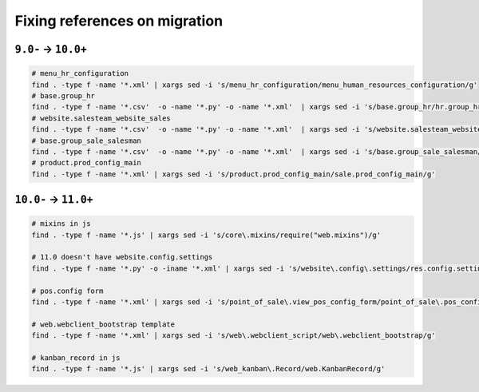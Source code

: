 ================================
 Fixing references on migration
================================


``9.0-`` → ``10.0+``
====================

.. code-block:: sh

    # menu_hr_configuration
    find . -type f -name '*.xml' | xargs sed -i 's/menu_hr_configuration/menu_human_resources_configuration/g'
    # base.group_hr
    find . -type f -name '*.csv'  -o -name '*.py' -o -name '*.xml'  | xargs sed -i 's/base.group_hr/hr.group_hr/g'
    # website.salesteam_website_sales
    find . -type f -name '*.csv'  -o -name '*.py' -o -name '*.xml'  | xargs sed -i 's/website.salesteam_website_sales/sales_team.salesteam_website_sales/g'
    # base.group_sale_salesman
    find . -type f -name '*.csv'  -o -name '*.py' -o -name '*.xml'  | xargs sed -i 's/base.group_sale_salesman/sales_team.group_sale_salesman/g'
    # product.prod_config_main
    find . -type f -name '*.xml' | xargs sed -i 's/product.prod_config_main/sale.prod_config_main/g'


``10.0-`` → ``11.0+``
=====================

.. code-block:: sh

    # mixins in js
    find . -type f -name '*.js' | xargs sed -i 's/core\.mixins/require("web.mixins")/g'

    # 11.0 doesn't have website.config.settings
    find . -type f -name '*.py' -o -iname '*.xml' | xargs sed -i 's/website\.config\.settings/res.config.settings/g'

    # pos.config form
    find . -type f -name '*.xml' | xargs sed -i 's/point_of_sale\.view_pos_config_form/point_of_sale\.pos_config_view_form/g'

    # web.webclient_bootstrap template
    find . -type f -name '*.xml' | xargs sed -i 's/web\.webclient_script/web\.webclient_bootstrap/g'

    # kanban_record in js
    find . -type f -name '*.js' | xargs sed -i 's/web_kanban\.Record/web.KanbanRecord/g'
